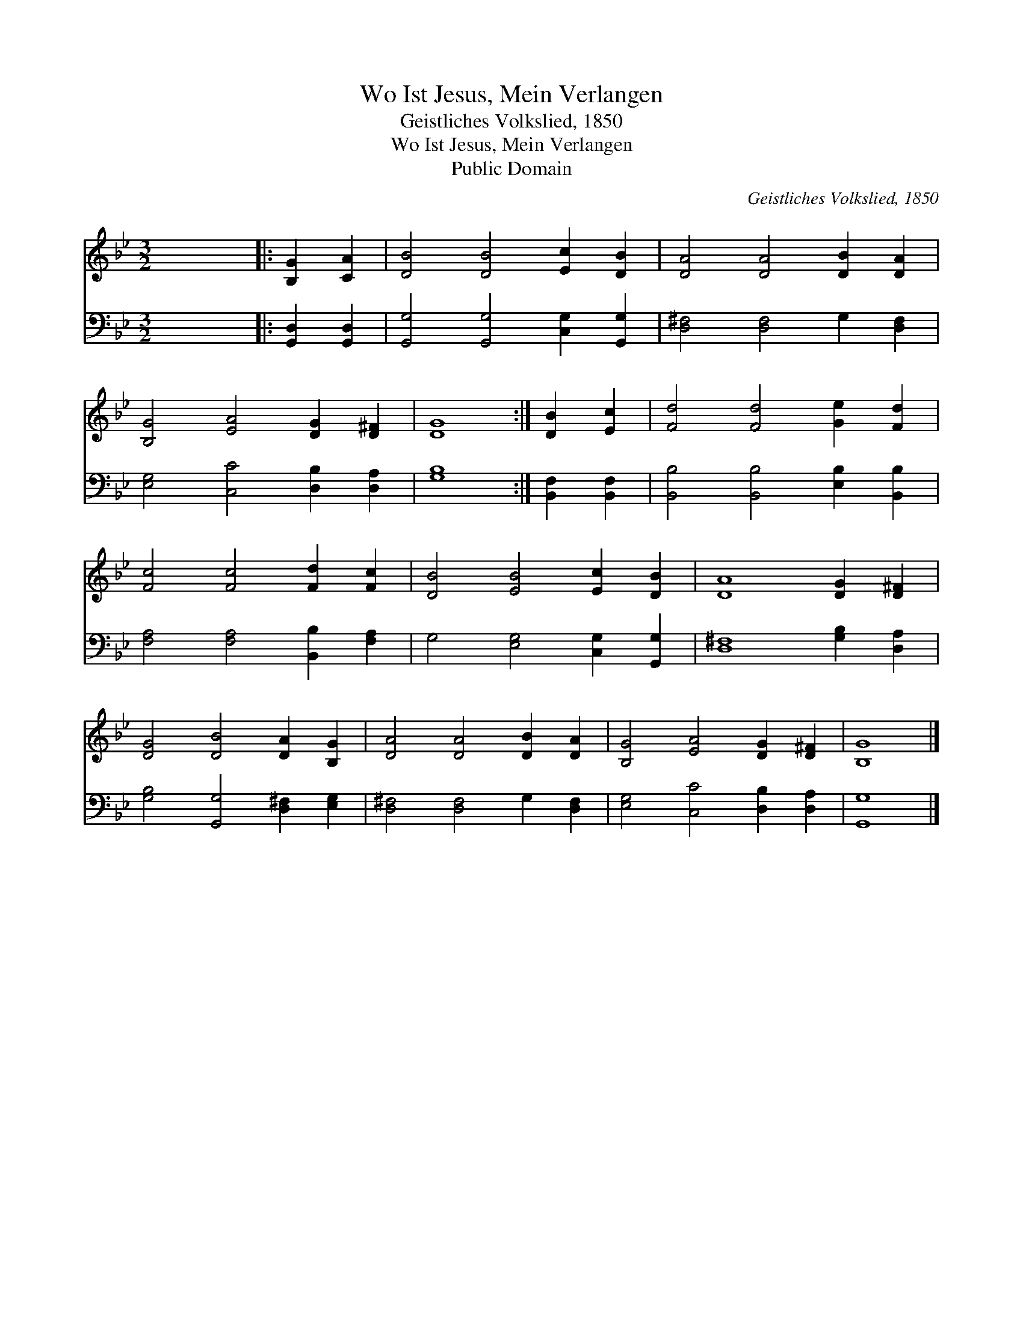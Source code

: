 X:1
T:Wo Ist Jesus, Mein Verlangen
T:Geistliches Volkslied, 1850
T:Wo Ist Jesus, Mein Verlangen
T:Public Domain
C:Geistliches Volkslied, 1850
Z:Public Domain
%%score 1 2
L:1/8
M:3/2
K:Bb
V:1 treble 
V:2 bass 
V:1
 x12 |: [B,G]2 [CA]2 | [DB]4 [DB]4 [Ec]2 [DB]2 | [DA]4 [DA]4 [DB]2 [DA]2 | %4
 [B,G]4 [EA]4 [DG]2 [D^F]2 | [DG]8 :| [DB]2 [Ec]2 | [Fd]4 [Fd]4 [Ge]2 [Fd]2 | %8
 [Fc]4 [Fc]4 [Fd]2 [Fc]2 | [DB]4 [EB]4 [Ec]2 [DB]2 | [DA]8 [DG]2 [D^F]2 | %11
 [DG]4 [DB]4 [DA]2 [B,G]2 | [DA]4 [DA]4 [DB]2 [DA]2 | [B,G]4 [EA]4 [DG]2 [D^F]2 | [B,G]8 |] %15
V:2
 x12 |: [G,,D,]2 [G,,D,]2 | [G,,G,]4 [G,,G,]4 [C,G,]2 [G,,G,]2 | [D,^F,]4 [D,F,]4 G,2 [D,F,]2 | %4
 [E,G,]4 [C,C]4 [D,B,]2 [D,A,]2 | [G,B,]8 :| [B,,F,]2 [B,,F,]2 | %7
 [B,,B,]4 [B,,B,]4 [E,B,]2 [B,,B,]2 | [F,A,]4 [F,A,]4 [B,,B,]2 [F,A,]2 | %9
 G,4 [E,G,]4 [C,G,]2 [G,,G,]2 | [D,^F,]8 [G,B,]2 [D,A,]2 | [G,B,]4 [G,,G,]4 [D,^F,]2 [E,G,]2 | %12
 [D,^F,]4 [D,F,]4 G,2 [D,F,]2 | [E,G,]4 [C,C]4 [D,B,]2 [D,A,]2 | [G,,G,]8 |] %15

